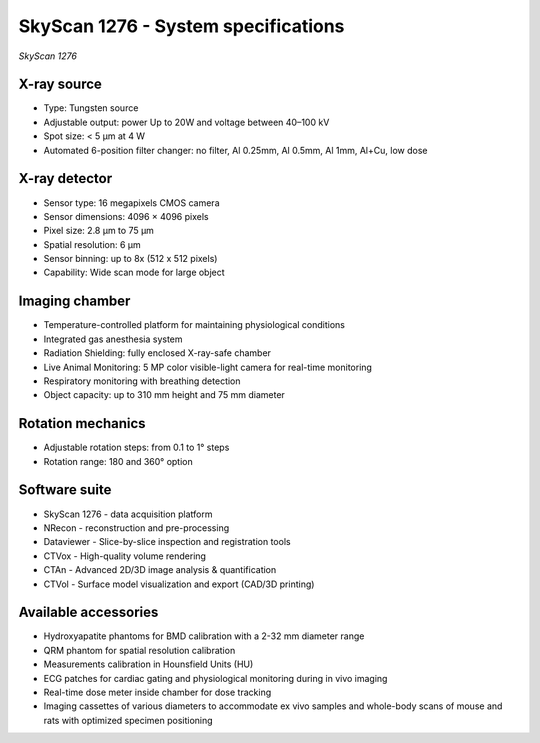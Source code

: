 SkyScan 1276 - System specifications
====================================

.. image:: ../_static/SkyScan1276.jpg
   :alt: *SkyScan 1276*
   :width: 1000px
   :align: center

*SkyScan 1276*

.. raw:: html

X-ray source
------------
- Type: Tungsten source
- Adjustable output: power Up to 20W and voltage between 40–100 kV
- Spot size: < 5 µm at 4 W
- Automated 6-position filter changer: no filter, Al 0.25mm, Al 0.5mm, Al 1mm, Al+Cu, low dose

X-ray detector
--------------
- Sensor type: 16 megapixels CMOS camera
- Sensor dimensions: 4096 × 4096 pixels
- Pixel size: 2.8 µm to 75 µm
- Spatial resolution: 6 µm
- Sensor binning: up to 8x (512 x 512 pixels)
- Capability: Wide scan mode for large object

Imaging chamber
---------------
- Temperature-controlled platform for maintaining physiological conditions
- Integrated gas anesthesia system
- Radiation Shielding: fully enclosed X-ray-safe chamber
- Live Animal Monitoring: 5 MP color visible-light camera for real-time monitoring
- Respiratory monitoring with breathing detection
- Object capacity: up to 310 mm height and 75 mm diameter

Rotation mechanics
------------------
- Adjustable rotation steps: from 0.1 to 1° steps
- Rotation range: 180 and 360° option

Software suite
--------------
- SkyScan 1276 - data acquisition platform
- NRecon - reconstruction and pre-processing
- Dataviewer - Slice-by-slice inspection and registration tools
- CTVox - High-quality volume rendering
- CTAn - Advanced 2D/3D image analysis & quantification
- CTVol - Surface model visualization and export (CAD/3D printing)

Available accessories
---------------------
- Hydroxyapatite phantoms for BMD calibration with a 2-32 mm diameter range
- QRM phantom for spatial resolution calibration
- Measurements calibration in Hounsfield Units (HU)
- ECG patches for cardiac gating and physiological monitoring during in vivo imaging
- Real-time dose meter inside chamber for dose tracking
- Imaging cassettes of various diameters to accommodate ex vivo samples and whole-body scans of mouse and rats with optimized specimen positioning